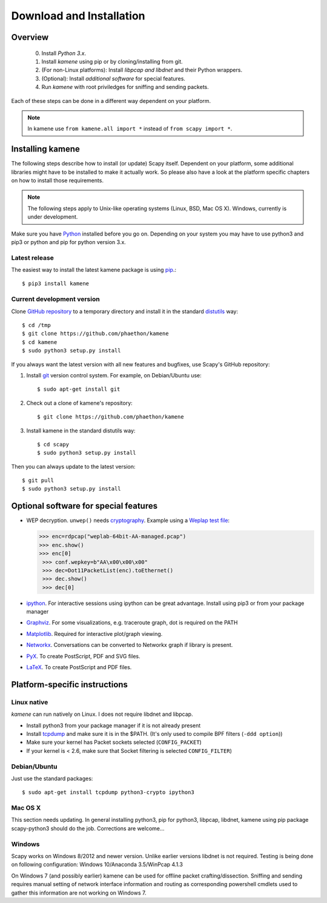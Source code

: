 .. highlight:: sh

*************************
Download and Installation
*************************

Overview
========

 0. Install *Python 3.x*.
 1. Install *kamene* using pip or by cloning/installing from git.
 2. (For non-Linux platforms): Install *libpcap and libdnet* and their Python wrappers.
 3. (Optional): Install *additional software* for special features.
 4. Run *kamene* with root priviledges for sniffing and sending packets.
 
Each of these steps can be done in a different way dependent on your platform. 

.. note::

   In kamene use ``from kamene.all import *`` instead of ``from scapy import *``.


Installing kamene
=====================

The following steps describe how to install (or update) Scapy itself.
Dependent on your platform, some additional libraries might have to be installed to make it actually work. 
So please also have a look at the platform specific chapters on how to install those requirements.

.. note::

   The following steps apply to Unix-like operating systems (Linux, BSD, Mac OS X). 
   Windows, currently is under development.

Make sure you have `Python <https://www.python.org/>`_ installed before you go on. Depending on your system you may have to use python3 and pip3 or python and pip for python version 3.x.

Latest release
--------------

The easiest way to install the latest kamene package is using `pip <https://pip.pypa.io/en/stable/>`_.::

$ pip3 install kamene
 
Current development version
----------------------------

Clone `GitHub repository <http://github.com/phaethon/kamene>`_ to a temporary directory and install it in the standard `distutils <http://docs.python.org/inst/inst.html>`_ way::

$ cd /tmp
$ git clone https://github.com/phaethon/kamene 
$ cd kamene
$ sudo python3 setup.py install

.. index::
   single: git, repository

If you always want the latest version with all new features and bugfixes, use Scapy's GitHub repository:

1. Install `git <https://git-scm.com/>`_ version control system. For example, on Debian/Ubuntu use::

      $ sudo apt-get install git

2. Check out a clone of kamene's repository::
    
   $ git clone https://github.com/phaethon/kamene
    
3. Install kamene in the standard distutils way:: 
    
   $ cd scapy
   $ sudo python3 setup.py install
    
Then you can always update to the latest version::

$ git pull
$ sudo python3 setup.py install
 

Optional software for special features
======================================

* WEP decryption. ``unwep()`` needs `cryptography <https://cryptography.io>`_. Example using a `Weplap test file <http://weplab.sourceforge.net/caps/weplab-64bit-AA-managed.pcap>`_:

  .. code-block:: python

     >>> enc=rdpcap("weplab-64bit-AA-managed.pcap")
     >>> enc.show()
     >>> enc[0]
      >>> conf.wepkey=b"AA\x00\x00\x00"
      >>> dec=Dot11PacketList(enc).toEthernet()
      >>> dec.show()
      >>> dec[0]

* `ipython <http://ipython.org/>`_. For interactive sessions using ipython can be great advantage. Install using pip3 or from your package manager

* `Graphviz <http://graphviz.org/>`_. For some visualizations, e.g. traceroute graph, dot is required on the PATH

* `Matplotlib <http://matplotlib.org/>`_. Required for interactive plot/graph viewing.

* `Networkx <https://networkx.github.io/>`_. Conversations can be converted to Networkx graph if library is present.

* `PyX <http://pyx.sourceforge.net/>`_. To create PostScript, PDF and SVG files.

* `LaTeX <http://www.latex-project.org/>`_. To create PostScript and PDF files.

Platform-specific instructions
==============================

Linux native
------------

*kamene* can run natively on Linux. I does not require libdnet and libpcap.

* Install python3 from your package manager if it is not already present
* Install `tcpdump <http://www.tcpdump.org>`_ and make sure it is in the $PATH. (It's only used to compile BPF filters (``-ddd option``))
* Make sure your kernel has Packet sockets selected (``CONFIG_PACKET``)
* If your kernel is < 2.6, make sure that Socket filtering is selected ``CONFIG_FILTER``) 

Debian/Ubuntu
-------------

Just use the standard packages::

$ sudo apt-get install tcpdump python3-crypto ipython3


Mac OS X
--------

This section needs updating. In general installing python3, pip for python3, libpcap, libdnet, kamene using pip package scapy-python3 should do the job. Corrections are welcome...


Windows
-------

Scapy works on Windows 8/2012 and newer version. Unlike earlier versions libdnet is not required. Testing is being done on following configuration: Windows 10/Anaconda 3.5/WinPcap 4.1.3
 
On Windows 7 (and possibly earlier) kamene can be used for offline packet crafting/dissection. Sniffing and sending requires manual setting of network interface information and routing as corresponding powershell cmdlets used to gather this information are not working on Windows 7.

